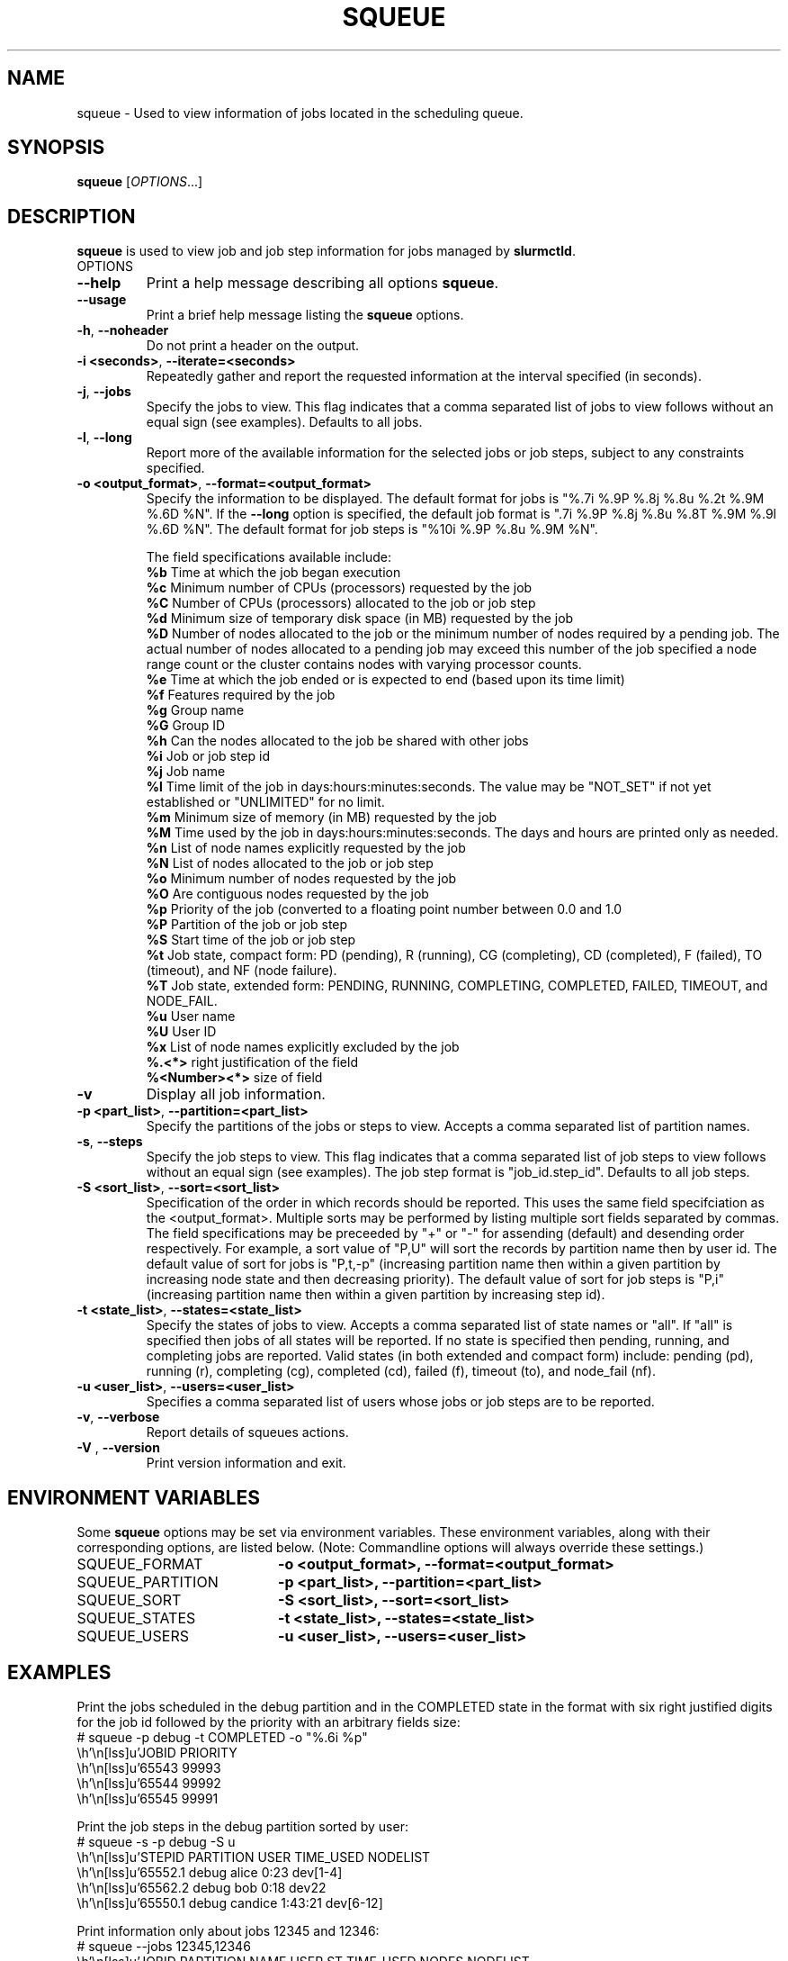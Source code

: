 .TH SQUEUE "1" "January 2004" "squeue 0.3" "Slurm components"

.SH "NAME"
squeue \- Used to view information of jobs located in the scheduling queue.

.SH "SYNOPSIS"
\fBsqueue\fR [\fIOPTIONS\fR...] 

.SH "DESCRIPTION"
\fBsqueue\fR is used to view job and job step information for jobs managed by 
\fBslurmctld\fR. 

.TP
OPTIONS
.TP
\fB\-\-help\fR
Print a help message describing all options \fBsqueue\fR.
.TP
\fB\-\-usage\fR
Print a brief help message listing the \fBsqueue\fR options.
.TP
\fB\-h\fR, \fB\-\-noheader\fR
Do not print a header on the output.
.TP
\fB\-i <seconds>\fR, \fB\-\-iterate=<seconds>\fR
Repeatedly gather and report the requested information at the interval
specified (in seconds).
.TP
\fB\-j\fR, \fB\-\-jobs\fR
Specify the jobs to view.  This flag indicates that a comma separated list 
of jobs to view follows without an equal sign (see examples).
Defaults to all jobs.
.TP
\fB\-l\fR, \fB\-\-long\fR
Report more of the available information for the selected jobs or job steps, 
subject to any constraints specified.
.TP
\fB\-o <output_format>\fR, \fB\-\-format=<output_format>\fR
Specify the information to be displayed.  
The default format for jobs is "%.7i %.9P %.8j %.8u  %.2t %.9M %.6D %N".
If the \fB\-\-long\fR option is specified, the default job format is 
".7i %.9P %.8j %.8u %.8T %.9M %.9l %.6D %N".
The default format for job steps is "%10i %.9P %.8u %.9M %N".

The field specifications available include: 
.br
\fB%b\fR Time at which the job began execution
.br
\fB%c\fR Minimum number of CPUs (processors) requested by the job
.br
\fB%C\fR Number of CPUs (processors) allocated to the job or job step
.br
\fB%d\fR Minimum size of temporary disk space (in MB) requested by the job
.br
\fB%D\fR Number of nodes allocated to the job or the minimum number of nodes 
required by a pending job. The actual number of nodes allocated to a pending 
job may exceed this number of the job specified a node range count or the 
cluster contains nodes with varying processor counts.
.br
\fB%e\fR Time at which the job ended or is expected to end (based upon its time
limit)
.br
\fB%f\fR Features required by the job
.br
\fB%g\fR Group name
.br
\fB%G\fR Group ID
.br
\fB%h\fR Can the nodes allocated to the job be shared with other jobs
.br
\fB%i\fR Job or job step id
.br
\fB%j\fR Job name
.br
\fB%l\fR Time limit of the job in days:hours:minutes:seconds. 
The value may be "NOT_SET" if not yet established or "UNLIMITED" for no limit.
.br
\fB%m\fR Minimum size of memory (in MB) requested by the job
.br
\fB%M\fR Time used by the job in days:hours:minutes:seconds. 
The days and hours are printed only as needed.
.br
\fB%n\fR List of node names explicitly requested by the job
.br
\fB%N\fR List of nodes allocated to the job or job step
.br
\fB%o\fR Minimum number of nodes requested by the job
.br
\fB%O\fR Are contiguous nodes requested by the job
.br
\fB%p\fR Priority of the job (converted to a floating point number 
between 0.0 and 1.0
.br
\fB%P\fR Partition of the job or job step
.br
\fB%S\fR Start time of the job or job step
.br
\fB%t\fR Job state, compact form:
PD (pending), R (running), CG (completing), CD (completed), F (failed),
TO (timeout), and NF (node failure).
.br
\fB%T\fR Job state, extended form: 
PENDING, RUNNING, COMPLETING, COMPLETED, FAILED, TIMEOUT, and NODE_FAIL.
.br
\fB%u\fR User name
.br
\fB%U\fR User ID
.br
\fB%x\fR List of node names explicitly excluded by the job
.br
\fB%.<*>\fR right justification of the field
.br 
\fB%<Number><*>\fR size of field
.TP
\fB\-v\fR
Display all job information.
.TP
\fB\-p <part_list>\fR, \fB\-\-partition=<part_list>\fR
Specify the partitions of the jobs or steps to view. Accepts a comma separated 
list of partition names.
.TP
\fB\-s\fR, \fB\-\-steps\fR
Specify the job steps to view.  This flag indicates that a comma separated list 
of job steps to view follows without an equal sign (see examples).
The job step format is "job_id.step_id". Defaults to all job steps.
.TP
\fB\-S <sort_list>\fR, \fB\-\-sort=<sort_list>\fR
Specification of the order in which records should be reported.
This uses the same field specifciation as the <output_format>.
Multiple sorts may be performed by listing multiple sort fields 
separated by commas.
The field specifications may be preceeded by "+" or "-" for 
assending (default) and desending order respectively. 
For example, a sort value of "P,U" will sort the
records by partition name then by user id. 
The default value of sort for jobs is "P,t,-p" (increasing partition 
name then within a given partition by increasing node state and then 
decreasing priority).
The default value of sort for job steps is "P,i" (increasing partition 
name then within a given partition by increasing step id).
.TP
\fB\-t <state_list>\fR, \fB\-\-states=<state_list>\fR
Specify the states of jobs to view.  Accepts a comma separated list of
state names or "all". If "all" is specified then jobs of all states will be 
reported. If no state is specified then pending, running, and completing
jobs are reported. Valid states (in both extended and compact form) include:
pending (pd), running (r), completing (cg), completed (cd), failed (f),
timeout (to), and node_fail (nf).
.TP
\fB\-u <user_list>\fR, \fB\-\-users=<user_list>\fR
Specifies a comma separated list of users whose jobs or job steps are to be
reported.
.TP
\fB\-v\fR, \fB\-\-verbose\fR
Report details of squeues actions.
.TP
\fB\-V\fR , \fB\-\-version\fR
Print version information and exit.

.SH "ENVIRONMENT VARIABLES"
.PP
Some \fBsqueue\fR options may be set via environment variables. These 
environment variables, along with their corresponding options, are listed 
below. (Note: Commandline options will always override these settings.)
.TP 20
SQUEUE_FORMAT
\fB\-o <output_format>, \-\-format=<output_format>\fR
.TP
SQUEUE_PARTITION
\fB\-p <part_list>, \-\-partition=<part_list>\fR
.TP
SQUEUE_SORT
\fB\-S <sort_list>, \-\-sort=<sort_list>\fR
.TP
SQUEUE_STATES
\fB\-t <state_list>, \-\-states=<state_list>\fR
.TP
SQUEUE_USERS
\fB\-u <user_list>, \-\-users=<user_list>\fR

.SH "EXAMPLES"
.eo
Print the jobs scheduled in the debug partition and in the 
COMPLETED state in the format with six right justified digits for 
the job id followed by the priority with an arbitrary fields size:
.br
# squeue -p debug -t COMPLETED -o "%.6i %p"
.br
 JOBID PRIORITY
.br
 65543 99993 
.br
 65544 99992 
.br
 65545 99991 
.ec

.eo
Print the job steps in the debug partition sorted by user:
.br
# squeue -s -p debug -S u
.br
  STEPID    PARTITION     USER TIME_USED NODELIST
.br
 65552.1        debug    alice      0:23 dev[1-4]
.br
 65562.2        debug      bob      0:18 dev22
.br
 65550.1        debug  candice   1:43:21 dev[6-12]
.ec

.eo
Print information only about jobs 12345 and 12346:
.br
# squeue --jobs 12345,12346
.br
 JOBID PARTITION NAME USER ST TIME_USED NODES NODELIST
.br
 12345     debug job1 dave  R      0:21     4 dev[9-12]
.br
 12346     debug job2 dave PD      0:00     8
.ec

.eo
Print information only about job step 65552.1:
.br
# squeue --steps 65552.1
.br
  STEPID    PARTITION    USER    TIME_USED NODELIST
.br
 65552.1        debug   alice        12:49 dev[1-4]
.ec

.SH "COPYING"
Copyright (C) 2002 The Regents of the University of California.
Produced at Lawrence Livermore National Laboratory (cf, DISCLAIMER).
UCRL-CODE-2002-040.
.LP
This file is part of SLURM, a resource management program.
For details, see <http://www.llnl.gov/linux/slurm/>.
.LP
SLURM is free software; you can redistribute it and/or modify it under
the terms of the GNU General Public License as published by the Free
Software Foundation; either version 2 of the License, or (at your option)
any later version.
.LP
SLURM is distributed in the hope that it will be useful, but WITHOUT ANY
WARRANTY; without even the implied warranty of MERCHANTABILITY or FITNESS
FOR A PARTICULAR PURPOSE.  See the GNU General Public License for more
details.
.SH "SEE ALSO"
\fBscontrol\fR(1), \fBsinfo\fR(1),
\fBslurm_load_ctl_conf\fR(3), \fBslurm_load_jobs\fR(3),
\fBslurm_load_node\fR(3), 
\fBslurm_load_partitions\fR(3)
